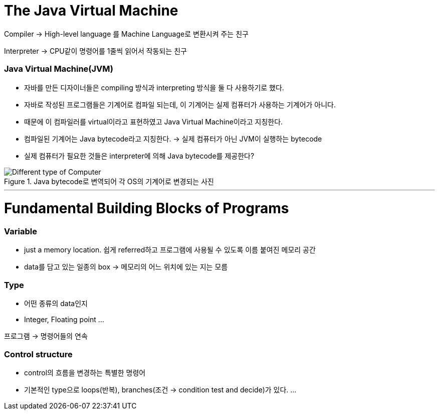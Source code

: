# The Java Virtual Machine

Compiler → High-level language 를 Machine Language로 변환시켜 주는 친구

Interpreter → CPU같이 명령어를 1줄씩 읽어서 작동되는 친구

### Java Virtual Machine(JVM)

- 자바를 만든 디자이너들은 compiling 방식과 interpreting 방식을 둘 다 사용하기로 했다.
- 자바로 작성된 프로그램들은 기계어로 컴파일 되는데, 이 기계어는 실제 컴퓨터가 사용하는 기계어가 아니다.
- 때문에 이 컴파일러를 virtual이라고 표현하였고 Java Virtual Machine이라고 지칭한다.
- 컴파일된 기계어는 Java bytecode라고 지칭한다.
→ 실제 컴퓨터가 아닌 JVM이 실행하는 bytecode
- 실제 컴퓨터가 필요한 것들은 interpreter에 의해 Java bytecode를 제공한다?

.Java bytecode로 변역되어 각 OS의 기계어로 변경되는 사진
image::./images/3.differentTypeOfComputer.png[Different type of Computer]

---

# Fundamental Building Blocks of Programs

### Variable

- just a memory location. 쉽게 referred하고 프로그램에 사용될 수 있도록 이름 붙여진 메모리 공간
- data를 담고 있는 일종의 box → 메모리의 어느 위치에 있는 지는 모름

### Type

- 어떤 종류의 data인지
- Integer, Floating point …

프로그램 → 명령어들의 연속

### Control structure

- control의 흐름을 변경하는 특별한 명령어
- 기본적인 type으로 loops(반복), branches(조건 → condition test and decide)가 있다.
…